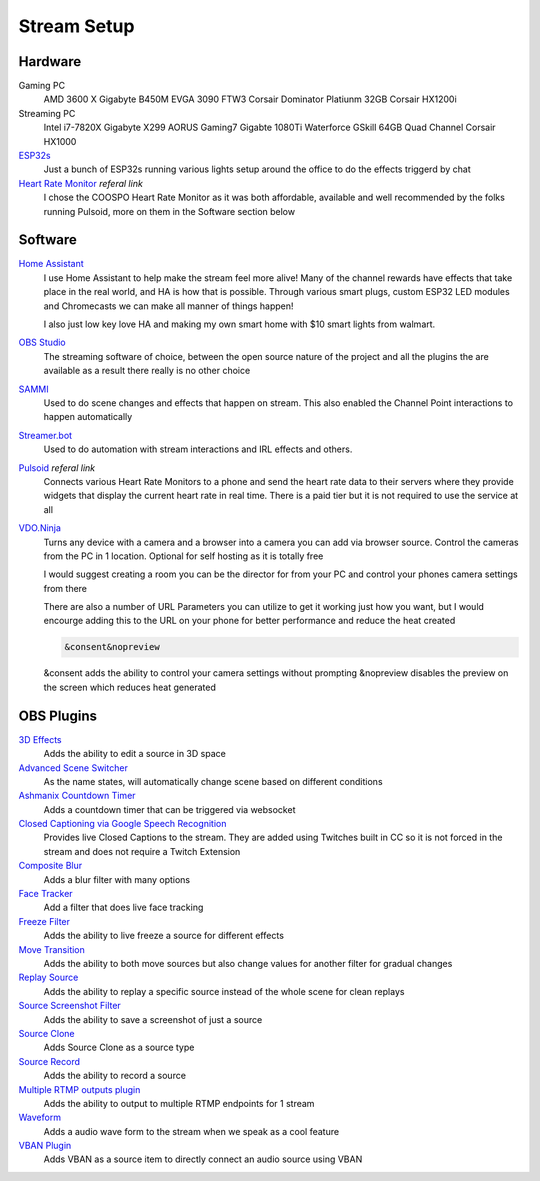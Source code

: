 Stream Setup
============

Hardware
--------

Gaming PC
	AMD 3600 X
	Gigabyte B450M
	EVGA 3090 FTW3
	Corsair Dominator Platiunm 32GB
	Corsair HX1200i

Streaming PC
	Intel i7-7820X
	Gigabyte X299 AORUS Gaming7
	Gigabte 1080Ti Waterforce
	GSkill 64GB Quad Channel
	Corsair HX1000


`ESP32s <https://www.aliexpress.com/item/4000093185394.html?spm=a2g0o.order_list.order_list_main.91.55fd1802Bvx6FJ>`_
	Just a bunch of ESP32s running various lights setup around the office to do the effects triggerd by chat

`Heart Rate Monitor <https://amzn.to/47eSrey>`_ *referal link*
	I chose the COOSPO Heart Rate Monitor as it was both affordable, available and well recommended by the folks running Pulsoid, more on them in the Software section below

Software
--------

`Home Assistant <https://www.home-assistant.io>`_
	I use Home Assistant to help make the stream feel more alive! Many of the channel rewards have effects that take place in the real world, and HA is how that is possible. Through various smart plugs, custom ESP32 LED modules and Chromecasts we can make all manner of things happen!

	I also just low key love HA and making my own smart home with $10 smart lights from walmart.

`OBS Studio <https://www.home-assistant.io>`_ 
	The streaming software of choice, between the open source nature of the project and all the plugins the are available as a result there really is no other choice

`SAMMI <https://sammi.solutions>`_
	Used to do scene changes and effects that happen on stream. This also enabled the Channel Point interactions to happen automatically

`Streamer.bot <https://streamer.bot>`_
	Used to do automation with stream interactions and IRL effects and others.

`Pulsoid <https://phat32.tv/pulsoid>`_ *referal link*
	Connects various Heart Rate Monitors to a phone and send the heart rate data to their servers where they provide widgets that display the current heart rate in real time. There is a paid tier but it is not required to use the service at all

`VDO.Ninja <https://vdo.ninja>`_
	Turns any device with a camera and a browser into a camera you can add via browser source. Control the cameras from the PC in 1 location. Optional for self hosting as it is totally free

	I would suggest creating a room you can be the director for from your PC and control your phones camera settings from there

	There are also a number of URL Parameters you can utilize to get it working just how you want, but I would encourge adding this to the URL on your phone for better performance and reduce the heat created

	.. code-block::

		&consent&nopreview

	&consent adds the ability to control your camera settings without prompting
	&nopreview disables the preview on the screen which reduces heat generated

OBS Plugins
-----------

`3D Effects <https://obsproject.com/forum/resources/3d-effect.1692/>`_
	Adds the ability to edit a source in 3D space

`Advanced Scene Switcher <https://obsproject.com/forum/resources/advanced-scene-switcher.395/>`_
	As the name states, will automatically change scene based on different conditions

`Ashmanix Countdown Timer <https://obsproject.com/forum/resources/ashmanix-countdown-timer.1610/>`_
	Adds a countdown timer that can be triggered via websocket

`Closed Captioning via Google Speech Recognition <https://obsproject.com/forum/resources/closed-captioning-via-google-speech-recognition.833/>`_
	Provides live Closed Captions to the stream. They are added using Twitches built in CC so it is not forced in the stream and does not require a Twitch Extension

`Composite Blur <https://obsproject.com/forum/resources/composite-blur.1780/>`_
	Adds a blur filter with many options

`Face Tracker <https://obsproject.com/forum/resources/face-tracker.1294/>`_
	Add a filter that does live face tracking

`Freeze Filter <https://obsproject.com/forum/resources/freeze-filter.950/>`_
	Adds the ability to live freeze a source for different effects

`Move Transition <https://obsproject.com/forum/resources/move.913/>`_
	Adds the ability to both move sources but also change values for another filter for gradual changes

`Replay Source <https://obsproject.com/forum/resources/replay-source.686/>`_
	Adds the ability to replay a specific source instead of the whole scene for clean replays

`Source Screenshot Filter <https://github.com/synap5e/obs-screenshot-plugin>`_
	Adds the ability to save a screenshot of just a source

`Source Clone <https://obsproject.com/forum/resources/source-clone.1632/>`_
	Adds Source Clone as a source type

`Source Record <https://obsproject.com/forum/resources/source-record.1285/>`_
	Adds the ability to record a source

`Multiple RTMP outputs plugin <https://obsproject.com/forum/resources/multiple-rtmp-outputs-plugin.964/>`_
	Adds the ability to output to multiple RTMP endpoints for 1 stream

`Waveform <https://obsproject.com/forum/resources/waveform.1423/>`_
	Adds a audio wave form to the stream when we speak as a cool feature

`VBAN Plugin <https://obsproject.com/forum/resources/vban-audio-plugin.1623/>`_
	Adds VBAN as a source item to directly connect an audio source using VBAN
